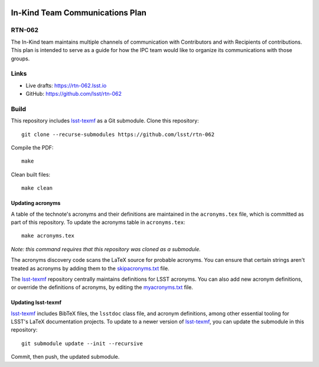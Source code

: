 .. image:: https://img.shields.io/badge/rtn--062-lsst.io-brightgreen.svg
   :target: https://rtn-062.lsst.io
.. image:: https://github.com/lsst/rtn-062/workflows/CI/badge.svg
   :target: https://github.com/lsst/rtn-062/actions/

################################
In-Kind Team Communications Plan
################################

RTN-062
=======

The In-Kind team maintains multiple channels of communication with Contributors and with Recipients of contributions.  This plan is intended to serve as a guide for how the IPC team would like to organize its communications with those groups.  

Links
=====

- Live drafts: https://rtn-062.lsst.io
- GitHub: https://github.com/lsst/rtn-062

Build
=====

This repository includes lsst-texmf_ as a Git submodule.
Clone this repository::

    git clone --recurse-submodules https://github.com/lsst/rtn-062

Compile the PDF::

    make

Clean built files::

    make clean

Updating acronyms
-----------------

A table of the technote's acronyms and their definitions are maintained in the ``acronyms.tex`` file, which is committed as part of this repository.
To update the acronyms table in ``acronyms.tex``::

    make acronyms.tex

*Note: this command requires that this repository was cloned as a submodule.*

The acronyms discovery code scans the LaTeX source for probable acronyms.
You can ensure that certain strings aren't treated as acronyms by adding them to the `skipacronyms.txt <./skipacronyms.txt>`_ file.

The lsst-texmf_ repository centrally maintains definitions for LSST acronyms.
You can also add new acronym definitions, or override the definitions of acronyms, by editing the `myacronyms.txt <./myacronyms.txt>`_ file.

Updating lsst-texmf
-------------------

`lsst-texmf`_ includes BibTeX files, the ``lsstdoc`` class file, and acronym definitions, among other essential tooling for LSST's LaTeX documentation projects.
To update to a newer version of `lsst-texmf`_, you can update the submodule in this repository::

   git submodule update --init --recursive

Commit, then push, the updated submodule.

.. _lsst-texmf: https://github.com/lsst/lsst-texmf
